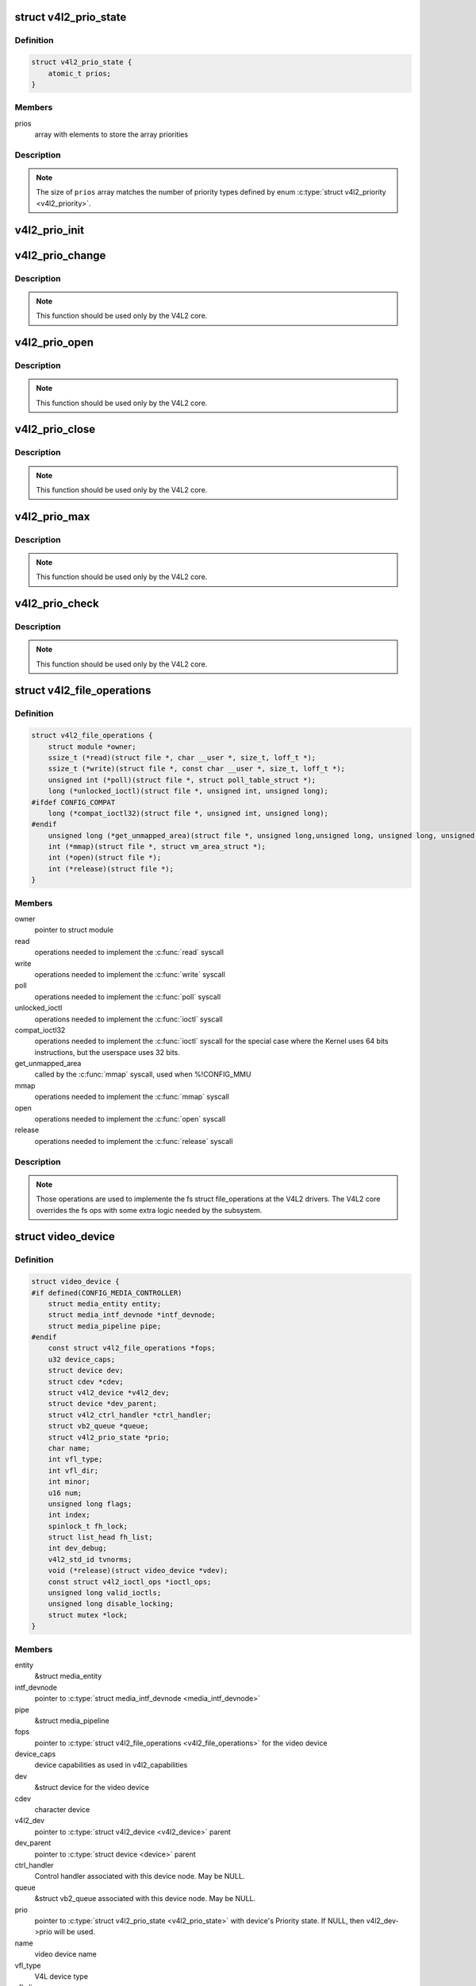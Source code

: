.. -*- coding: utf-8; mode: rst -*-
.. src-file: include/media/v4l2-dev.h

.. _`v4l2_prio_state`:

struct v4l2_prio_state
======================

.. c:type:: struct v4l2_prio_state

    stores the priority states

.. _`v4l2_prio_state.definition`:

Definition
----------

.. code-block:: c

    struct v4l2_prio_state {
        atomic_t prios;
    }

.. _`v4l2_prio_state.members`:

Members
-------

prios
    array with elements to store the array priorities

.. _`v4l2_prio_state.description`:

Description
-----------


.. note::
   The size of \ ``prios``\  array matches the number of priority types defined
   by enum \ :c:type:`struct v4l2_priority <v4l2_priority>`\ .

.. _`v4l2_prio_init`:

v4l2_prio_init
==============

.. c:function:: void v4l2_prio_init(struct v4l2_prio_state *global)

    initializes a struct v4l2_prio_state

    :param struct v4l2_prio_state \*global:
        pointer to \ :c:type:`struct v4l2_prio_state <v4l2_prio_state>`\ 

.. _`v4l2_prio_change`:

v4l2_prio_change
================

.. c:function:: int v4l2_prio_change(struct v4l2_prio_state *global, enum v4l2_priority *local, enum v4l2_priority new)

    changes the v4l2 file handler priority

    :param struct v4l2_prio_state \*global:
        pointer to the \ :c:type:`struct v4l2_prio_state <v4l2_prio_state>`\  of the device node.

    :param enum v4l2_priority \*local:
        pointer to the desired priority, as defined by enum \ :c:type:`struct v4l2_priority <v4l2_priority>`\ 

    :param enum v4l2_priority new:
        Priority type requested, as defined by enum \ :c:type:`struct v4l2_priority <v4l2_priority>`\ .

.. _`v4l2_prio_change.description`:

Description
-----------

.. note::
     This function should be used only by the V4L2 core.

.. _`v4l2_prio_open`:

v4l2_prio_open
==============

.. c:function:: void v4l2_prio_open(struct v4l2_prio_state *global, enum v4l2_priority *local)

    Implements the priority logic for a file handler open

    :param struct v4l2_prio_state \*global:
        pointer to the \ :c:type:`struct v4l2_prio_state <v4l2_prio_state>`\  of the device node.

    :param enum v4l2_priority \*local:
        pointer to the desired priority, as defined by enum \ :c:type:`struct v4l2_priority <v4l2_priority>`\ 

.. _`v4l2_prio_open.description`:

Description
-----------

.. note::
     This function should be used only by the V4L2 core.

.. _`v4l2_prio_close`:

v4l2_prio_close
===============

.. c:function:: void v4l2_prio_close(struct v4l2_prio_state *global, enum v4l2_priority local)

    Implements the priority logic for a file handler close

    :param struct v4l2_prio_state \*global:
        pointer to the \ :c:type:`struct v4l2_prio_state <v4l2_prio_state>`\  of the device node.

    :param enum v4l2_priority local:
        priority to be released, as defined by enum \ :c:type:`struct v4l2_priority <v4l2_priority>`\ 

.. _`v4l2_prio_close.description`:

Description
-----------

.. note::
     This function should be used only by the V4L2 core.

.. _`v4l2_prio_max`:

v4l2_prio_max
=============

.. c:function:: enum v4l2_priority v4l2_prio_max(struct v4l2_prio_state *global)

    Return the maximum priority, as stored at the \ ``global``\  array.

    :param struct v4l2_prio_state \*global:
        pointer to the \ :c:type:`struct v4l2_prio_state <v4l2_prio_state>`\  of the device node.

.. _`v4l2_prio_max.description`:

Description
-----------

.. note::
     This function should be used only by the V4L2 core.

.. _`v4l2_prio_check`:

v4l2_prio_check
===============

.. c:function:: int v4l2_prio_check(struct v4l2_prio_state *global, enum v4l2_priority local)

    Implements the priority logic for a file handler close

    :param struct v4l2_prio_state \*global:
        pointer to the \ :c:type:`struct v4l2_prio_state <v4l2_prio_state>`\  of the device node.

    :param enum v4l2_priority local:
        desired priority, as defined by enum \ :c:type:`struct v4l2_priority <v4l2_priority>`\  local

.. _`v4l2_prio_check.description`:

Description
-----------

.. note::
     This function should be used only by the V4L2 core.

.. _`v4l2_file_operations`:

struct v4l2_file_operations
===========================

.. c:type:: struct v4l2_file_operations

    fs operations used by a V4L2 device

.. _`v4l2_file_operations.definition`:

Definition
----------

.. code-block:: c

    struct v4l2_file_operations {
        struct module *owner;
        ssize_t (*read)(struct file *, char __user *, size_t, loff_t *);
        ssize_t (*write)(struct file *, const char __user *, size_t, loff_t *);
        unsigned int (*poll)(struct file *, struct poll_table_struct *);
        long (*unlocked_ioctl)(struct file *, unsigned int, unsigned long);
    #ifdef CONFIG_COMPAT
        long (*compat_ioctl32)(struct file *, unsigned int, unsigned long);
    #endif
        unsigned long (*get_unmapped_area)(struct file *, unsigned long,unsigned long, unsigned long, unsigned long);
        int (*mmap)(struct file *, struct vm_area_struct *);
        int (*open)(struct file *);
        int (*release)(struct file *);
    }

.. _`v4l2_file_operations.members`:

Members
-------

owner
    pointer to struct module

read
    operations needed to implement the \ :c:func:`read`\  syscall

write
    operations needed to implement the \ :c:func:`write`\  syscall

poll
    operations needed to implement the \ :c:func:`poll`\  syscall

unlocked_ioctl
    operations needed to implement the \ :c:func:`ioctl`\  syscall

compat_ioctl32
    operations needed to implement the \ :c:func:`ioctl`\  syscall for
    the special case where the Kernel uses 64 bits instructions, but
    the userspace uses 32 bits.

get_unmapped_area
    called by the \ :c:func:`mmap`\  syscall, used when %!CONFIG_MMU

mmap
    operations needed to implement the \ :c:func:`mmap`\  syscall

open
    operations needed to implement the \ :c:func:`open`\  syscall

release
    operations needed to implement the \ :c:func:`release`\  syscall

.. _`v4l2_file_operations.description`:

Description
-----------

.. note::

     Those operations are used to implemente the fs struct file_operations
     at the V4L2 drivers. The V4L2 core overrides the fs ops with some
     extra logic needed by the subsystem.

.. _`video_device`:

struct video_device
===================

.. c:type:: struct video_device

    Structure used to create and manage the V4L2 device nodes.

.. _`video_device.definition`:

Definition
----------

.. code-block:: c

    struct video_device {
    #if defined(CONFIG_MEDIA_CONTROLLER)
        struct media_entity entity;
        struct media_intf_devnode *intf_devnode;
        struct media_pipeline pipe;
    #endif
        const struct v4l2_file_operations *fops;
        u32 device_caps;
        struct device dev;
        struct cdev *cdev;
        struct v4l2_device *v4l2_dev;
        struct device *dev_parent;
        struct v4l2_ctrl_handler *ctrl_handler;
        struct vb2_queue *queue;
        struct v4l2_prio_state *prio;
        char name;
        int vfl_type;
        int vfl_dir;
        int minor;
        u16 num;
        unsigned long flags;
        int index;
        spinlock_t fh_lock;
        struct list_head fh_list;
        int dev_debug;
        v4l2_std_id tvnorms;
        void (*release)(struct video_device *vdev);
        const struct v4l2_ioctl_ops *ioctl_ops;
        unsigned long valid_ioctls;
        unsigned long disable_locking;
        struct mutex *lock;
    }

.. _`video_device.members`:

Members
-------

entity
    &struct media_entity

intf_devnode
    pointer to \ :c:type:`struct media_intf_devnode <media_intf_devnode>`\ 

pipe
    &struct media_pipeline

fops
    pointer to \ :c:type:`struct v4l2_file_operations <v4l2_file_operations>`\  for the video device

device_caps
    device capabilities as used in v4l2_capabilities

dev
    &struct device for the video device

cdev
    character device

v4l2_dev
    pointer to \ :c:type:`struct v4l2_device <v4l2_device>`\  parent

dev_parent
    pointer to \ :c:type:`struct device <device>`\  parent

ctrl_handler
    Control handler associated with this device node.
    May be NULL.

queue
    &struct vb2_queue associated with this device node. May be NULL.

prio
    pointer to \ :c:type:`struct v4l2_prio_state <v4l2_prio_state>`\  with device's Priority state.
    If NULL, then v4l2_dev->prio will be used.

name
    video device name

vfl_type
    V4L device type

vfl_dir
    V4L receiver, transmitter or m2m

minor
    device node 'minor'. It is set to -1 if the registration failed

num
    number of the video device node

flags
    video device flags. Use bitops to set/clear/test flags

index
    attribute to differentiate multiple indices on one physical device

fh_lock
    Lock for all v4l2_fhs

fh_list
    List of \ :c:type:`struct v4l2_fh <v4l2_fh>`\ 

dev_debug
    Internal device debug flags, not for use by drivers

tvnorms
    Supported tv norms

release
    video device \ :c:func:`release`\  callback

ioctl_ops
    pointer to \ :c:type:`struct v4l2_ioctl_ops <v4l2_ioctl_ops>`\  with ioctl callbacks

valid_ioctls
    bitmap with the valid ioctls for this device

disable_locking
    bitmap with the ioctls that don't require locking

lock
    pointer to \ :c:type:`struct mutex <mutex>`\  serialization lock

.. _`video_device.description`:

Description
-----------

.. note::
     Only set \ ``dev_parent``\  if that can't be deduced from \ ``v4l2_dev``\ .

.. _`__video_register_device`:

__video_register_device
=======================

.. c:function:: int __video_register_device(struct video_device *vdev, int type, int nr, int warn_if_nr_in_use, struct module *owner)

    register video4linux devices

    :param struct video_device \*vdev:
        struct video_device to register

    :param int type:
        type of device to register

    :param int nr:
        which device node number is desired:
        (0 == /dev/video0, 1 == /dev/video1, ..., -1 == first free)

    :param int warn_if_nr_in_use:
        warn if the desired device node number
        was already in use and another number was chosen instead.

    :param struct module \*owner:
        module that owns the video device node

.. _`__video_register_device.description`:

Description
-----------

The registration code assigns minor numbers and device node numbers
based on the requested type and registers the new device node with
the kernel.

This function assumes that struct video_device was zeroed when it
was allocated and does not contain any stale date.

An error is returned if no free minor or device node number could be
found, or if the registration of the device node failed.

Returns 0 on success.

Valid values for \ ``type``\  are:

     - \ ``VFL_TYPE_GRABBER``\  - A frame grabber
     - \ ``VFL_TYPE_VBI``\  - Vertical blank data (undecoded)
     - \ ``VFL_TYPE_RADIO``\  - A radio card
     - \ ``VFL_TYPE_SUBDEV``\  - A subdevice
     - \ ``VFL_TYPE_SDR``\  - Software Defined Radio
     - \ ``VFL_TYPE_TOUCH``\  - A touch sensor

.. note::

     This function is meant to be used only inside the V4L2 core.
     Drivers should use \ :c:func:`video_register_device`\  or
     \ :c:func:`video_register_device_no_warn`\ .

.. _`video_register_device`:

video_register_device
=====================

.. c:function:: int video_register_device(struct video_device *vdev, int type, int nr)

    register video4linux devices

    :param struct video_device \*vdev:
        struct video_device to register

    :param int type:
        type of device to register

    :param int nr:
        which device node number is desired:
        (0 == /dev/video0, 1 == /dev/video1, ..., -1 == first free)

.. _`video_register_device.description`:

Description
-----------

Internally, it calls \ :c:func:`__video_register_device`\ . Please see its
documentation for more details.

.. note::
     if video_register_device fails, the \ :c:func:`release`\  callback of
     \ :c:type:`struct video_device <video_device>`\  structure is *not* called, so the caller
     is responsible for freeing any data. Usually that means that
     you \ :c:func:`video_device_release`\  should be called on failure.

.. _`video_register_device_no_warn`:

video_register_device_no_warn
=============================

.. c:function:: int video_register_device_no_warn(struct video_device *vdev, int type, int nr)

    register video4linux devices

    :param struct video_device \*vdev:
        struct video_device to register

    :param int type:
        type of device to register

    :param int nr:
        which device node number is desired:
        (0 == /dev/video0, 1 == /dev/video1, ..., -1 == first free)

.. _`video_register_device_no_warn.description`:

Description
-----------

This function is identical to \ :c:func:`video_register_device`\  except that no
warning is issued if the desired device node number was already in use.

Internally, it calls \ :c:func:`__video_register_device`\ . Please see its
documentation for more details.

.. note::
     if video_register_device fails, the \ :c:func:`release`\  callback of
     \ :c:type:`struct video_device <video_device>`\  structure is *not* called, so the caller
     is responsible for freeing any data. Usually that means that
     you \ :c:func:`video_device_release`\  should be called on failure.

.. _`video_unregister_device`:

video_unregister_device
=======================

.. c:function:: void video_unregister_device(struct video_device *vdev)

    Unregister video devices.

    :param struct video_device \*vdev:
        &struct video_device to register

.. _`video_unregister_device.description`:

Description
-----------

Does nothing if vdev == NULL or if \ :c:func:`video_is_registered`\  returns false.

.. _`video_device_alloc`:

video_device_alloc
==================

.. c:function:: struct video_device *video_device_alloc( void)

    helper function to alloc \ :c:type:`struct video_device <video_device>`\ 

    :param  void:
        no arguments

.. _`video_device_alloc.description`:

Description
-----------

Returns NULL if \ ``-ENOMEM``\  or a \ :c:type:`struct video_device <video_device>`\  on success.

.. _`video_device_release`:

video_device_release
====================

.. c:function:: void video_device_release(struct video_device *vdev)

    helper function to release \ :c:type:`struct video_device <video_device>`\ 

    :param struct video_device \*vdev:
        pointer to \ :c:type:`struct video_device <video_device>`\ 

.. _`video_device_release.description`:

Description
-----------

Can also be used for video_device->release(\).

.. _`video_device_release_empty`:

video_device_release_empty
==========================

.. c:function:: void video_device_release_empty(struct video_device *vdev)

    helper function to implement the video_device->release(\) callback.

    :param struct video_device \*vdev:
        pointer to \ :c:type:`struct video_device <video_device>`\ 

.. _`video_device_release_empty.description`:

Description
-----------

This release function does nothing.

It should be used when the video_device is a static global struct.

.. note::
     Having a static video_device is a dubious construction at best.

.. _`v4l2_is_known_ioctl`:

v4l2_is_known_ioctl
===================

.. c:function:: bool v4l2_is_known_ioctl(unsigned int cmd)

    Checks if a given cmd is a known V4L ioctl

    :param unsigned int cmd:
        ioctl command

.. _`v4l2_is_known_ioctl.description`:

Description
-----------

returns true if cmd is a known V4L2 ioctl

.. _`v4l2_disable_ioctl`:

v4l2_disable_ioctl
==================

.. c:function:: void v4l2_disable_ioctl(struct video_device *vdev, unsigned int cmd)

    mark that a given command isn't implemented. shouldn't use core locking

    :param struct video_device \*vdev:
        pointer to \ :c:type:`struct video_device <video_device>`\ 

    :param unsigned int cmd:
        ioctl command

.. _`v4l2_disable_ioctl.description`:

Description
-----------

This function allows drivers to provide just one v4l2_ioctl_ops struct, but
disable ioctls based on the specific card that is actually found.

.. note::

   This must be called before video_register_device.
   See also the comments for \ :c:func:`determine_valid_ioctls`\ .

.. _`video_get_drvdata`:

video_get_drvdata
=================

.. c:function:: void *video_get_drvdata(struct video_device *vdev)

    gets private data from \ :c:type:`struct video_device <video_device>`\ .

    :param struct video_device \*vdev:
        pointer to \ :c:type:`struct video_device <video_device>`\ 

.. _`video_get_drvdata.description`:

Description
-----------

returns a pointer to the private data

.. _`video_set_drvdata`:

video_set_drvdata
=================

.. c:function:: void video_set_drvdata(struct video_device *vdev, void *data)

    sets private data from \ :c:type:`struct video_device <video_device>`\ .

    :param struct video_device \*vdev:
        pointer to \ :c:type:`struct video_device <video_device>`\ 

    :param void \*data:
        private data pointer

.. _`video_devdata`:

video_devdata
=============

.. c:function:: struct video_device *video_devdata(struct file *file)

    gets \ :c:type:`struct video_device <video_device>`\  from struct file.

    :param struct file \*file:
        pointer to struct file

.. _`video_drvdata`:

video_drvdata
=============

.. c:function:: void *video_drvdata(struct file *file)

    gets private data from \ :c:type:`struct video_device <video_device>`\  using the struct file.

    :param struct file \*file:
        pointer to struct file

.. _`video_drvdata.description`:

Description
-----------

This is function combines both \ :c:func:`video_get_drvdata`\  and \ :c:func:`video_devdata`\ 
as this is used very often.

.. _`video_device_node_name`:

video_device_node_name
======================

.. c:function:: const char *video_device_node_name(struct video_device *vdev)

    returns the video device name

    :param struct video_device \*vdev:
        pointer to \ :c:type:`struct video_device <video_device>`\ 

.. _`video_device_node_name.description`:

Description
-----------

Returns the device name string

.. _`video_is_registered`:

video_is_registered
===================

.. c:function:: int video_is_registered(struct video_device *vdev)

    returns true if the \ :c:type:`struct video_device <video_device>`\  is registered.

    :param struct video_device \*vdev:
        pointer to \ :c:type:`struct video_device <video_device>`\ 

.. This file was automatic generated / don't edit.

